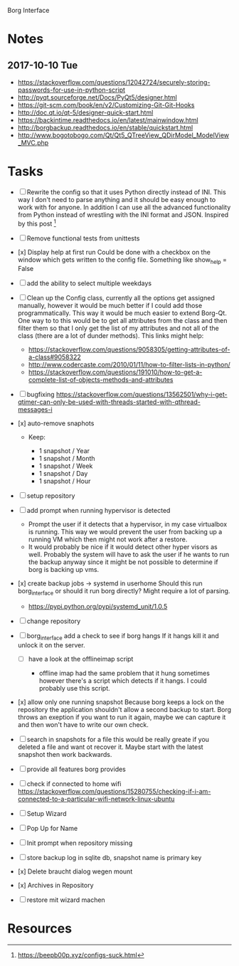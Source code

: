 Borg Interface

* Notes

** 2017-10-10 Tue

- https://stackoverflow.com/questions/12042724/securely-storing-passwords-for-use-in-python-script
- http://pyqt.sourceforge.net/Docs/PyQt5/designer.html
- https://git-scm.com/book/en/v2/Customizing-Git-Git-Hooks
- http://doc.qt.io/qt-5/designer-quick-start.html
- https://backintime.readthedocs.io/en/latest/mainwindow.html
- http://borgbackup.readthedocs.io/en/stable/quickstart.html
- http://www.bogotobogo.com/Qt/Qt5_QTreeView_QDirModel_ModelView_MVC.php

* Tasks

- [ ] Rewrite the config so that it uses Python directly instead of INI. This
  way I don't need to parse anything and it should be easy enough to work with
  for anyone. In addition I can use all the advanced functionality from Python
  instead of wrestling with the INI format and JSON. Inspired by this
  post [fn:1]
- [ ] Remove functional tests from unittests
- [x] Display help at first run Could be done with a checkbox on the
  window which gets written to the config file. Something like show_help
  = False
- [ ] add the ability to select multiple weekdays
- [ ] Clean up the Config class, currently all the options get assigned
  manually, however it would be much better if I could add those
  programmatically. This way it would be much easier to extend Borg-Qt.
  One way to to this would be to get all attributes from the class and
  then filter them so that I only get the list of my attributes and not
  all of the class (there are a lot of dunder methods). This links might
  help:

  - https://stackoverflow.com/questions/9058305/getting-attributes-of-a-class#9058322
  - http://www.codercaste.com/2010/01/11/how-to-filter-lists-in-python/
  - https://stackoverflow.com/questions/191010/how-to-get-a-complete-list-of-objects-methods-and-attributes

- [ ] bugfixing
  https://stackoverflow.com/questions/13562501/why-i-get-qtimer-can-only-be-used-with-threads-started-with-qthread-messages-i
  # Features

- [x] auto-remove snaphots

  - Keep:

    - 1 snapshot / Year
    - 1 snapshot / Month
    - 1 snapshot / Week
    - 1 snapshot / Day
    - 1 snapshot / Hour

- [ ] setup repository
- [ ] add prompt when running hypervisor is detected

  - Prompt the user if it detects that a hypervisor, in my case
    virtualbox is running. This way we would prevent the user from
    backing up a running VM which then might not work after a restore.
  - It would probably be nice if it would detect other hyper visors as
    well. Probably the system will have to ask the user if he wants to
    run the backup anyway since it might be not possible to determine if
    borg is backing up vms.

- [x] create backup jobs -> systemd in userhome Should this run
  borg_interface or should it run borg directly? Might require a lot of
  parsing.

  - https://pypi.python.org/pypi/systemd_unit/1.0.5

- [ ] change repository
- [ ] borg_interface add a check to see if borg hangs If it hangs kill
  it and unlock it on the server.

  - [ ] have a look at the offlineimap script

    - offline imap had the same problem that it hung sometimes however
      there's a script which detects if it hangs. I could probably use
      this script.

- [x] allow only one running snapshot Because borg keeps a lock on the
  repository the application shouldn't allow a second backup to start.
  Borg throws an exeption if you want to run it again, maybe we can
  capture it and then won't have to write our own check.

- [ ] search in snapshots for a file this would be really greate if you
  deleted a file and want ot recover it. Maybe start with the latest
  snapshot then work backwards.

- [ ] provide all features borg provides
- [ ] check if connected to home wifi
  https://stackoverflow.com/questions/15280755/checking-if-i-am-connected-to-a-particular-wifi-network-linux-ubuntu

- [ ] Setup Wizard
- [ ] Pop Up for Name
- [ ] Init prompt when repository missing
- [ ] store backup log in sqlite db, snapshot name is primary key
- [x] Delete braucht dialog wegen mount
- [x] Archives in Repository
- [ ] restore mit wizard machen

* Resources

[fn:1] https://beepb00p.xyz/configs-suck.html
